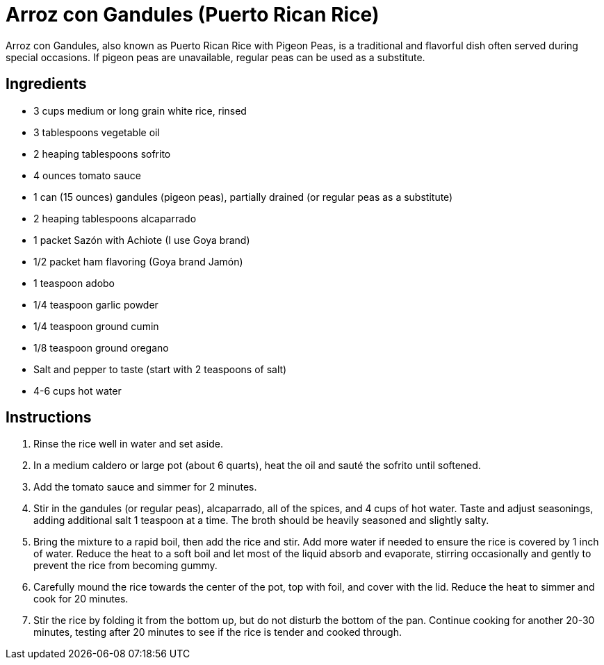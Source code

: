 = Arroz con Gandules (Puerto Rican Rice)
Arroz con Gandules, also known as Puerto Rican Rice with Pigeon Peas, is a traditional and flavorful dish often served during special occasions. If pigeon peas are unavailable, regular peas can be used as a substitute.

== Ingredients
* 3 cups medium or long grain white rice, rinsed
* 3 tablespoons vegetable oil
* 2 heaping tablespoons sofrito
* 4 ounces tomato sauce
* 1 can (15 ounces) gandules (pigeon peas), partially drained (or regular peas as a substitute)
* 2 heaping tablespoons alcaparrado
* 1 packet Sazón with Achiote (I use Goya brand)
* 1/2 packet ham flavoring (Goya brand Jamón)
* 1 teaspoon adobo
* 1/4 teaspoon garlic powder
* 1/4 teaspoon ground cumin
* 1/8 teaspoon ground oregano
* Salt and pepper to taste (start with 2 teaspoons of salt)
* 4-6 cups hot water

== Instructions

. Rinse the rice well in water and set aside.

. In a medium caldero or large pot (about 6 quarts), heat the oil and sauté the sofrito until softened.

. Add the tomato sauce and simmer for 2 minutes.

. Stir in the gandules (or regular peas), alcaparrado, all of the spices, and 4 cups of hot water. Taste and adjust seasonings, adding additional salt 1 teaspoon at a time. The broth should be heavily seasoned and slightly salty.

. Bring the mixture to a rapid boil, then add the rice and stir. Add more water if needed to ensure the rice is covered by 1 inch of water. Reduce the heat to a soft boil and let most of the liquid absorb and evaporate, stirring occasionally and gently to prevent the rice from becoming gummy.

. Carefully mound the rice towards the center of the pot, top with foil, and cover with the lid. Reduce the heat to simmer and cook for 20 minutes.

. Stir the rice by folding it from the bottom up, but do not disturb the bottom of the pan. Continue cooking for another 20-30 minutes, testing after 20 minutes to see if the rice is tender and cooked through.
